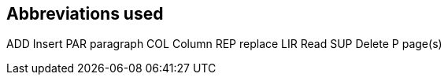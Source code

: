 == Abbreviations used

ADD	Insert		PAR	paragraph
COL	Column		REP	replace
LIR	Read		SUP	Delete
P	page(s)

